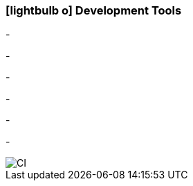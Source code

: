 :icons: font
:linkattrs:

=== icon:lightbulb-o[size=1x,role=black] Development Tools ===

[CI, header="Integration rules"]
-
[CI, header="Datamodel"]
-
[CI, header="Dataqueries"]
-
[CI, header="Forms"]
-
[CI, header="Processes(BPMN2)"]
-
[CI, header="i18n"]
-
[CI, header="Documents"]

[.desktop-xidden.imageblock.left.width800]
image::web/images/tools.jpg[]
